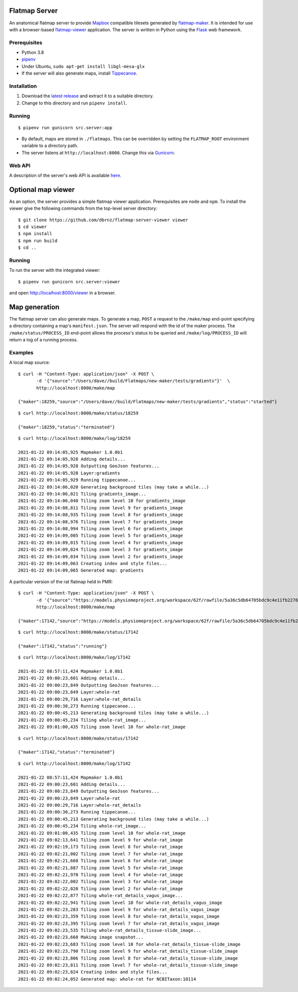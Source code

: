Flatmap Server
==============

An anatomical flatmap server to provide `Mapbox <https://www.mapbox.com/>`_ compatible tilesets generated by `flatmap-maker <https://github.com/dbrnz/flatmap-maker>`_. It is intended for use with a browser-based `flatmap-viewer <https://github.com/ABI-Software/flatmap-viewer>`_ application. The server is written in Python using the `Flask <https://flask.palletsprojects.com/en/1.1.x/>`_ web framework.


Prerequisites
-------------

* Python 3.8
* `pipenv <https://pypi.org/project/pipenv/>`_
* Under Ubuntu, ``sudo apt-get install libgl-mesa-glx``
* If the server will also generate maps, install `Tippecanoe <https://github.com/mapbox/tippecanoe#installation>`_.


Installation
------------

1) Download the `latest release <https://github.com/dbrnz/flatmap-server/releases/latest>`_ and extract it to a suitable directory.
2) Change to this directory and run ``pipenv install``.


Running
-------

::

    $ pipenv run gunicorn src.server:app


* By default, maps are stored in ``./flatmaps``. This can be overridden by setting the ``FLATMAP_ROOT`` environment variable to a directory path.
* The server listens at ``http://localhost:8000``. Change this via `Gunicorn <https://docs.gunicorn.org/en/stable/settings.html>`_.


Web API
-------

A description of the server's web API is available `here <https://flatmap-server.readthedocs.io/en/latest/WebAPI.html>`_.


Optional map viewer
===================

As an option, the server provides a simple flatmap viewer application. Prerequisites are ``node`` and ``npm``. To install the viewer give the following commands from the top-level server directory::

    $ git clone https://github.com/dbrnz/flatmap-server-viewer viewer
    $ cd viewer
    $ npm install
    $ npm run build
    $ cd ..


Running
-------

To run the server with the integrated viewer::

    $ pipenv run gunicorn src.server:viewer

and open `<http://localhost:8000/viewer>`_ in a browser.

Map generation
==============

The flatmap server can also generate maps. To generate a map, ``POST`` a request to the ``/make/map`` end-point specifying a directory containing a map's ``manifest.json``. The server will respond with the id of the maker process. The ``/make/status/PROCESS_ID`` end-point allows the process's status to be queried and ``/make/log/PROCESS_ID`` will return a log of a running process.

Examples
--------

A local map source::

    $ curl -H "Content-Type: application/json" -X POST \
           -d '{"source":"/Users/dave//build/Flatmaps/new-maker/tests/gradients"}'  \
           http://localhost:8000/make/map

    {"maker":18259,"source":"/Users/dave//build/Flatmaps/new-maker/tests/gradients","status":"started"}

::

    $ curl http://localhost:8000/make/status/18259

    {"maker":18259,"status":"terminated"}

::

    $ curl http://localhost:8000/make/log/18259

    2021-01-22 09:14:05,925 Mapmaker 1.0.0b1
    2021-01-22 09:14:05,928 Adding details...
    2021-01-22 09:14:05,928 Outputting GeoJson features...
    2021-01-22 09:14:05,928 Layer:gradients
    2021-01-22 09:14:05,929 Running tippecanoe...
    2021-01-22 09:14:06,020 Generating background tiles (may take a while...)
    2021-01-22 09:14:06,021 Tiling gradients_image...
    2021-01-22 09:14:06,040 Tiling zoom level 10 for gradients_image
    2021-01-22 09:14:08,811 Tiling zoom level 9 for gradients_image
    2021-01-22 09:14:08,935 Tiling zoom level 8 for gradients_image
    2021-01-22 09:14:08,976 Tiling zoom level 7 for gradients_image
    2021-01-22 09:14:08,994 Tiling zoom level 6 for gradients_image
    2021-01-22 09:14:09,005 Tiling zoom level 5 for gradients_image
    2021-01-22 09:14:09,015 Tiling zoom level 4 for gradients_image
    2021-01-22 09:14:09,024 Tiling zoom level 3 for gradients_image
    2021-01-22 09:14:09,034 Tiling zoom level 2 for gradients_image
    2021-01-22 09:14:09,063 Creating index and style files...
    2021-01-22 09:14:09,065 Generated map: gradients


A particular version of the rat flatmap held in PMR::

    $ curl -H "Content-Type: application/json" -X POST \
           -d '{"source":"https://models.physiomeproject.org/workspace/62f/rawfile/5a36c5db64705bdc9c4e11fb22760a57e79166e2"}'  \
           http://localhost:8000/make/map

    {"maker":17142,"source":"https://models.physiomeproject.org/workspace/62f/rawfile/5a36c5db64705bdc9c4e11fb22760a57e79166e2","status":"started"}

::

    $ curl http://localhost:8000/make/status/17142

    {"maker":17142,"status":"running"}

::

    $ curl http://localhost:8000/make/log/17142

    2021-01-22 08:57:11,424 Mapmaker 1.0.0b1
    2021-01-22 09:00:23,601 Adding details...
    2021-01-22 09:00:23,849 Outputting GeoJson features...
    2021-01-22 09:00:23,849 Layer:whole-rat
    2021-01-22 09:00:29,716 Layer:whole-rat_details
    2021-01-22 09:00:30,273 Running tippecanoe...
    2021-01-22 09:00:45,213 Generating background tiles (may take a while...)
    2021-01-22 09:00:45,234 Tiling whole-rat_image...
    2021-01-22 09:01:00,435 Tiling zoom level 10 for whole-rat_image

::

    $ curl http://localhost:8000/make/status/17142

    {"maker":17142,"status":"terminated"}

::

    $ curl http://localhost:8000/make/log/17142

    2021-01-22 08:57:11,424 Mapmaker 1.0.0b1
    2021-01-22 09:00:23,601 Adding details...
    2021-01-22 09:00:23,849 Outputting GeoJson features...
    2021-01-22 09:00:23,849 Layer:whole-rat
    2021-01-22 09:00:29,716 Layer:whole-rat_details
    2021-01-22 09:00:30,273 Running tippecanoe...
    2021-01-22 09:00:45,213 Generating background tiles (may take a while...)
    2021-01-22 09:00:45,234 Tiling whole-rat_image...
    2021-01-22 09:01:00,435 Tiling zoom level 10 for whole-rat_image
    2021-01-22 09:02:13,641 Tiling zoom level 9 for whole-rat_image
    2021-01-22 09:02:19,173 Tiling zoom level 8 for whole-rat_image
    2021-01-22 09:02:21,002 Tiling zoom level 7 for whole-rat_image
    2021-01-22 09:02:21,668 Tiling zoom level 6 for whole-rat_image
    2021-01-22 09:02:21,887 Tiling zoom level 5 for whole-rat_image
    2021-01-22 09:02:21,970 Tiling zoom level 4 for whole-rat_image
    2021-01-22 09:02:22,002 Tiling zoom level 3 for whole-rat_image
    2021-01-22 09:02:22,020 Tiling zoom level 2 for whole-rat_image
    2021-01-22 09:02:22,877 Tiling whole-rat_details_vagus_image...
    2021-01-22 09:02:22,941 Tiling zoom level 10 for whole-rat_details_vagus_image
    2021-01-22 09:02:23,283 Tiling zoom level 9 for whole-rat_details_vagus_image
    2021-01-22 09:02:23,359 Tiling zoom level 8 for whole-rat_details_vagus_image
    2021-01-22 09:02:23,395 Tiling zoom level 7 for whole-rat_details_vagus_image
    2021-01-22 09:02:23,535 Tiling whole-rat_details_tissue-slide_image...
    2021-01-22 09:02:23,660 Making image snapshot...
    2021-01-22 09:02:23,683 Tiling zoom level 10 for whole-rat_details_tissue-slide_image
    2021-01-22 09:02:23,790 Tiling zoom level 9 for whole-rat_details_tissue-slide_image
    2021-01-22 09:02:23,806 Tiling zoom level 8 for whole-rat_details_tissue-slide_image
    2021-01-22 09:02:23,811 Tiling zoom level 7 for whole-rat_details_tissue-slide_image
    2021-01-22 09:02:23,824 Creating index and style files...
    2021-01-22 09:02:24,052 Generated map: whole-rat for NCBITaxon:10114
